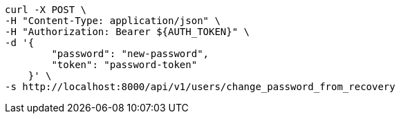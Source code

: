 [source,bash]
----
curl -X POST \
-H "Content-Type: application/json" \
-H "Authorization: Bearer ${AUTH_TOKEN}" \
-d '{
        "password": "new-password",
        "token": "password-token"
    }' \
-s http://localhost:8000/api/v1/users/change_password_from_recovery
----
